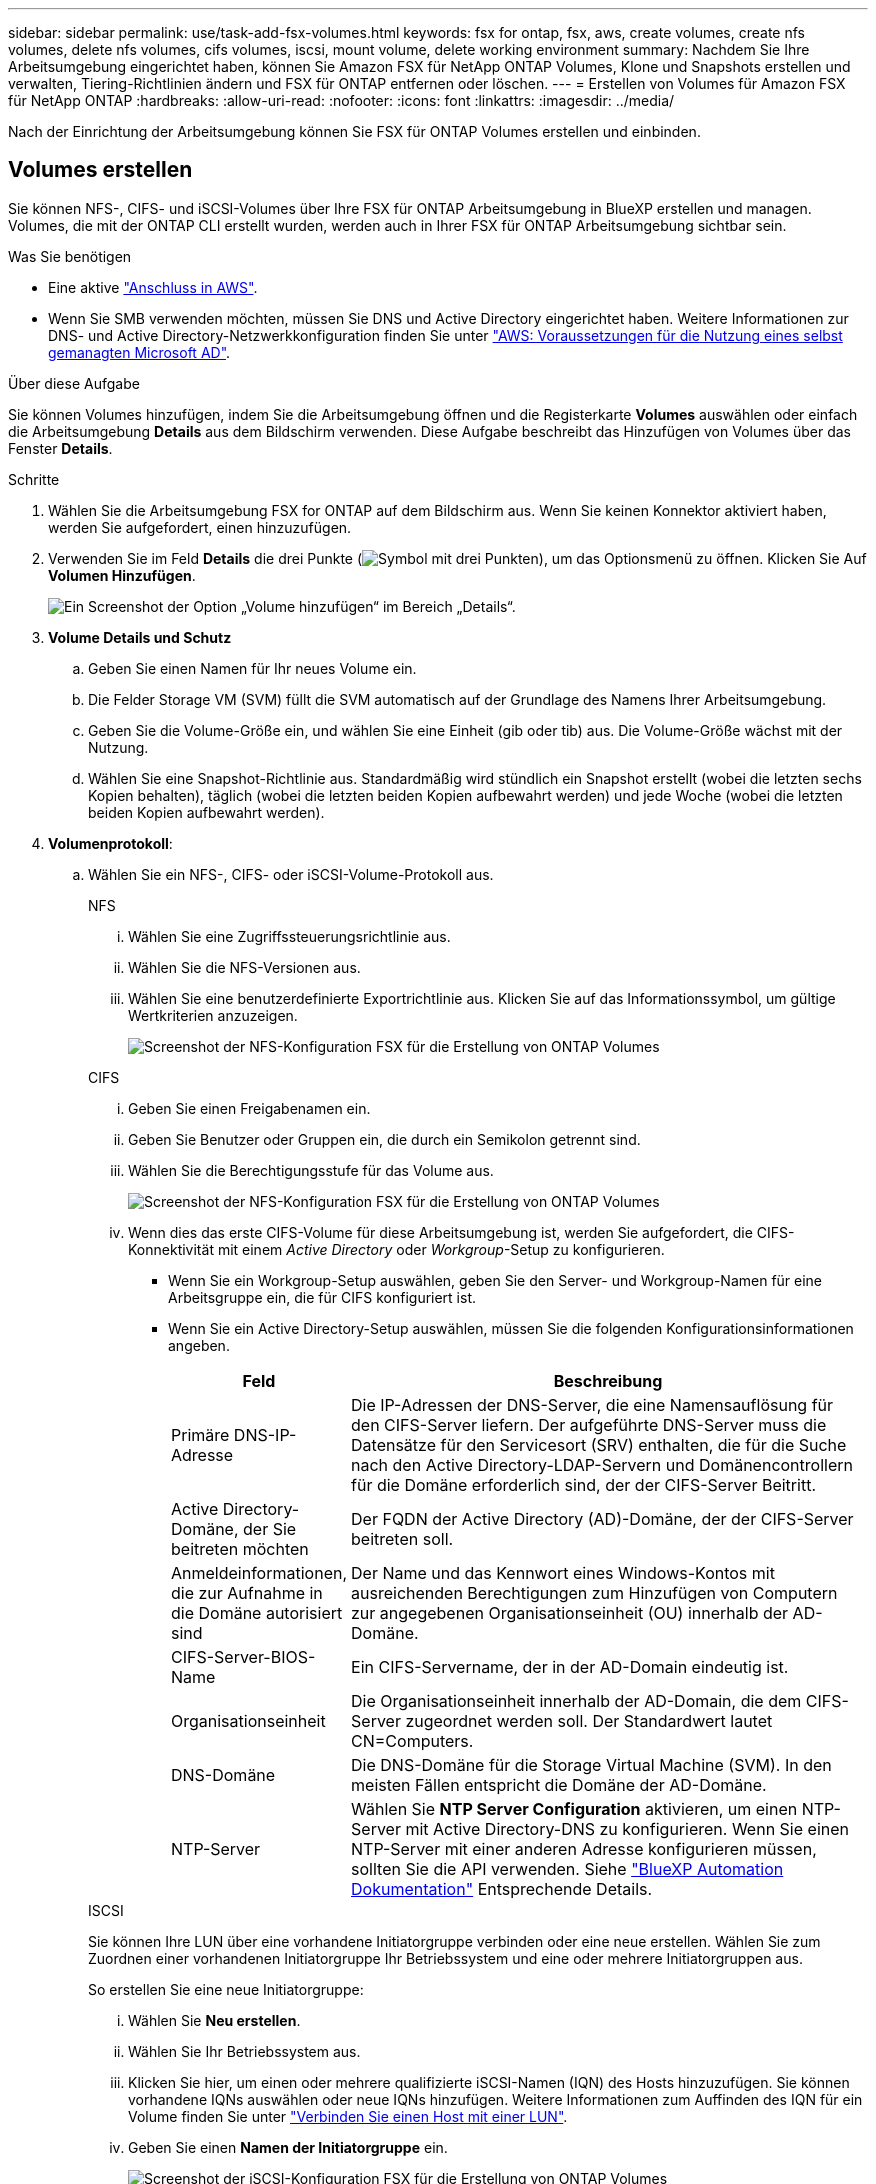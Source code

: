 ---
sidebar: sidebar 
permalink: use/task-add-fsx-volumes.html 
keywords: fsx for ontap, fsx, aws, create volumes, create nfs volumes, delete nfs volumes, cifs volumes, iscsi, mount volume, delete working environment 
summary: Nachdem Sie Ihre Arbeitsumgebung eingerichtet haben, können Sie Amazon FSX für NetApp ONTAP Volumes, Klone und Snapshots erstellen und verwalten, Tiering-Richtlinien ändern und FSX für ONTAP entfernen oder löschen. 
---
= Erstellen von Volumes für Amazon FSX für NetApp ONTAP
:hardbreaks:
:allow-uri-read: 
:nofooter: 
:icons: font
:linkattrs: 
:imagesdir: ../media/


[role="lead"]
Nach der Einrichtung der Arbeitsumgebung können Sie FSX für ONTAP Volumes erstellen und einbinden.



== Volumes erstellen

Sie können NFS-, CIFS- und iSCSI-Volumes über Ihre FSX für ONTAP Arbeitsumgebung in BlueXP erstellen und managen. Volumes, die mit der ONTAP CLI erstellt wurden, werden auch in Ihrer FSX für ONTAP Arbeitsumgebung sichtbar sein.

.Was Sie benötigen
* Eine aktive https://docs.netapp.com/us-en/cloud-manager-setup-admin/task-creating-connectors-aws.html["Anschluss in AWS"^].
* Wenn Sie SMB verwenden möchten, müssen Sie DNS und Active Directory eingerichtet haben. Weitere Informationen zur DNS- und Active Directory-Netzwerkkonfiguration finden Sie unter link:https://docs.aws.amazon.com/fsx/latest/ONTAPGuide/self-manage-prereqs.html["AWS: Voraussetzungen für die Nutzung eines selbst gemanagten Microsoft AD"^].


.Über diese Aufgabe
Sie können Volumes hinzufügen, indem Sie die Arbeitsumgebung öffnen und die Registerkarte *Volumes* auswählen oder einfach die Arbeitsumgebung *Details* aus dem Bildschirm verwenden. Diese Aufgabe beschreibt das Hinzufügen von Volumes über das Fenster *Details*.

.Schritte
. Wählen Sie die Arbeitsumgebung FSX for ONTAP auf dem Bildschirm aus. Wenn Sie keinen Konnektor aktiviert haben, werden Sie aufgefordert, einen hinzuzufügen.
. Verwenden Sie im Feld *Details* die drei Punkte (image:icon-three-dots.png["Symbol mit drei Punkten"]), um das Optionsmenü zu öffnen. Klicken Sie Auf *Volumen Hinzufügen*.
+
image:screenshot-add-volume.png["Ein Screenshot der Option „Volume hinzufügen“ im Bereich „Details“."]

. *Volume Details und Schutz*
+
.. Geben Sie einen Namen für Ihr neues Volume ein.
.. Die Felder Storage VM (SVM) füllt die SVM automatisch auf der Grundlage des Namens Ihrer Arbeitsumgebung.
.. Geben Sie die Volume-Größe ein, und wählen Sie eine Einheit (gib oder tib) aus. Die Volume-Größe wächst mit der Nutzung.
.. Wählen Sie eine Snapshot-Richtlinie aus. Standardmäßig wird stündlich ein Snapshot erstellt (wobei die letzten sechs Kopien behalten), täglich (wobei die letzten beiden Kopien aufbewahrt werden) und jede Woche (wobei die letzten beiden Kopien aufbewahrt werden).


. *Volumenprotokoll*:
+
.. Wählen Sie ein NFS-, CIFS- oder iSCSI-Volume-Protokoll aus.
+
[role="tabbed-block"]
====
.NFS
--
... Wählen Sie eine Zugriffssteuerungsrichtlinie aus.
... Wählen Sie die NFS-Versionen aus.
... Wählen Sie eine benutzerdefinierte Exportrichtlinie aus. Klicken Sie auf das Informationssymbol, um gültige Wertkriterien anzuzeigen.
+
image:screenshot_fsx_volume_protocol_nfs.png["Screenshot der NFS-Konfiguration FSX für die Erstellung von ONTAP Volumes"]



--
.CIFS
--
... Geben Sie einen Freigabenamen ein.
... Geben Sie Benutzer oder Gruppen ein, die durch ein Semikolon getrennt sind.
... Wählen Sie die Berechtigungsstufe für das Volume aus.
+
image:screenshot_fsx_volume_protocol_cifs.png["Screenshot der NFS-Konfiguration FSX für die Erstellung von ONTAP Volumes"]

... Wenn dies das erste CIFS-Volume für diese Arbeitsumgebung ist, werden Sie aufgefordert, die CIFS-Konnektivität mit einem _Active Directory_ oder _Workgroup_-Setup zu konfigurieren.
+
**** Wenn Sie ein Workgroup-Setup auswählen, geben Sie den Server- und Workgroup-Namen für eine Arbeitsgruppe ein, die für CIFS konfiguriert ist.
**** Wenn Sie ein Active Directory-Setup auswählen, müssen Sie die folgenden Konfigurationsinformationen angeben.
+
[cols="25,75"]
|===
| Feld | Beschreibung 


| Primäre DNS-IP-Adresse | Die IP-Adressen der DNS-Server, die eine Namensauflösung für den CIFS-Server liefern. Der aufgeführte DNS-Server muss die Datensätze für den Servicesort (SRV) enthalten, die für die Suche nach den Active Directory-LDAP-Servern und Domänencontrollern für die Domäne erforderlich sind, der der CIFS-Server Beitritt. 


| Active Directory-Domäne, der Sie beitreten möchten | Der FQDN der Active Directory (AD)-Domäne, der der CIFS-Server beitreten soll. 


| Anmeldeinformationen, die zur Aufnahme in die Domäne autorisiert sind | Der Name und das Kennwort eines Windows-Kontos mit ausreichenden Berechtigungen zum Hinzufügen von Computern zur angegebenen Organisationseinheit (OU) innerhalb der AD-Domäne. 


| CIFS-Server-BIOS-Name | Ein CIFS-Servername, der in der AD-Domain eindeutig ist. 


| Organisationseinheit | Die Organisationseinheit innerhalb der AD-Domain, die dem CIFS-Server zugeordnet werden soll. Der Standardwert lautet CN=Computers. 


| DNS-Domäne | Die DNS-Domäne für die Storage Virtual Machine (SVM). In den meisten Fällen entspricht die Domäne der AD-Domäne. 


| NTP-Server | Wählen Sie *NTP Server Configuration* aktivieren, um einen NTP-Server mit Active Directory-DNS zu konfigurieren. Wenn Sie einen NTP-Server mit einer anderen Adresse konfigurieren müssen, sollten Sie die API verwenden. Siehe https://docs.netapp.com/us-en/cloud-manager-automation/index.html["BlueXP Automation Dokumentation"^] Entsprechende Details. 
|===




--
.ISCSI
--
Sie können Ihre LUN über eine vorhandene Initiatorgruppe verbinden oder eine neue erstellen. Wählen Sie zum Zuordnen einer vorhandenen Initiatorgruppe Ihr Betriebssystem und eine oder mehrere Initiatorgruppen aus.

So erstellen Sie eine neue Initiatorgruppe:

... Wählen Sie **Neu erstellen**.
... Wählen Sie Ihr Betriebssystem aus.
... Klicken Sie hier, um einen oder mehrere qualifizierte iSCSI-Namen (IQN) des Hosts hinzuzufügen. Sie können vorhandene IQNs auswählen oder neue IQNs hinzufügen. Weitere Informationen zum Auffinden des IQN für ein Volume finden Sie unter link:https://docs.netapp.com/us-en/cloud-manager-cloud-volumes-ontap/task-connect-lun.html["Verbinden Sie einen Host mit einer LUN"^].
... Geben Sie einen **Namen der Initiatorgruppe** ein.
+
image:screenshot-volume-protocol-iscsi.png["Screenshot der iSCSI-Konfiguration FSX für die Erstellung von ONTAP Volumes"]



--
====


. *Nutzungsprofil und Tiering*
+
.. Standardmäßig ist *Storage Efficiency* deaktiviert. Sie können diese Einstellung ändern, um die Deduplizierung und Komprimierung zu aktivieren.
.. Standardmäßig ist *Tiering Policy* auf *nur Snapshot* eingestellt. Sie können je nach Ihren Anforderungen eine andere Tiering-Richtlinie auswählen.
+
image:screenshot_fsx_volume_usage_tiering.png["Screenshot aus dem Nutzungsprofil und der Tiering-Konfiguration für FSX für die Erstellung von ONTAP Volumes"]



. *Review*: Überprüfen Sie Ihre Volumenkonfiguration. Klicken Sie auf *Zurück*, um die Einstellungen zu ändern, oder auf *Hinzufügen*, um das Volume zu erstellen.


.Ergebnis
Das neue Volumen wird der Arbeitsumgebung hinzugefügt.



== Volumes mounten

Greifen Sie in BlueXP auf die Montageanweisungen zu, damit Sie das Volume auf einen Host mounten können.

.Über diese Aufgabe
Sie können Volumes mounten, indem Sie die Arbeitsumgebung öffnen und die Registerkarte *Volumes* auswählen oder einfach die Arbeitsumgebung *Details* aus dem Bildschirm verwenden. Diese Aufgabe beschreibt das Hinzufügen von Volumes über das Fenster *Details*.

.Schritte
. Wählen Sie die Arbeitsumgebung FSX for ONTAP auf dem Bildschirm aus.
. Verwenden Sie im Fenster *Details* das Symbol mit den drei Punkten (image:icon-three-dots.png["Symbol mit drei Punkten"]), um das Optionsmenü zu öffnen. Klicken Sie Auf *View Volumes*.
+
image:screenshot-view-volume.png["Ein Screenshot, wie das Menü Volume Actions geöffnet wird."]

. Verwenden Sie *Volumes verwalten*, um das Menü *Volume Actions* zu öffnen. Klicken Sie auf *Mount command* und folgen Sie den Anweisungen, um das Volume zu mounten.
+
image:screenshot-mount-volume.png["Ein Screenshot des Befehls Mount Volume."]



.Ergebnis
Das Volume ist jetzt auf den Host eingebunden.

